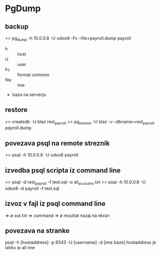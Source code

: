 * PgDump
** backup
>> pg_dump -h 10.0.0.8 -U odoo8 -Fc --file=payroll.dump payroll
- h :: host
- U :: user
- Fc :: format common
- file :: ime
- baza na serverju 


** restore
>> createdb -U blaz rest_payroll
>> pg_restore -U blaz -v --dbname=rest_payroll payroll.dump


** povezava psql na remote streznik
>> psql -h 10.0.0.8 -U odoo8 payroll


** izvedba psql scripta iz command line
>> psql  -d rest_payroll -f test.sql -o all_accoutns.txt
>> psql -h 10.0.0.8 -U odoo8 -d payroll -f test.sql

** izvoz v fajl iz psql command line
   => \o out.txt
   => command
   => \o rezultat nazaj na ekran 


** povezava na stranke

psql -h [hostaddress] -p 6543 -U [username] -d [ime baze]
hostaddress je lahko ip ali ime
	    
